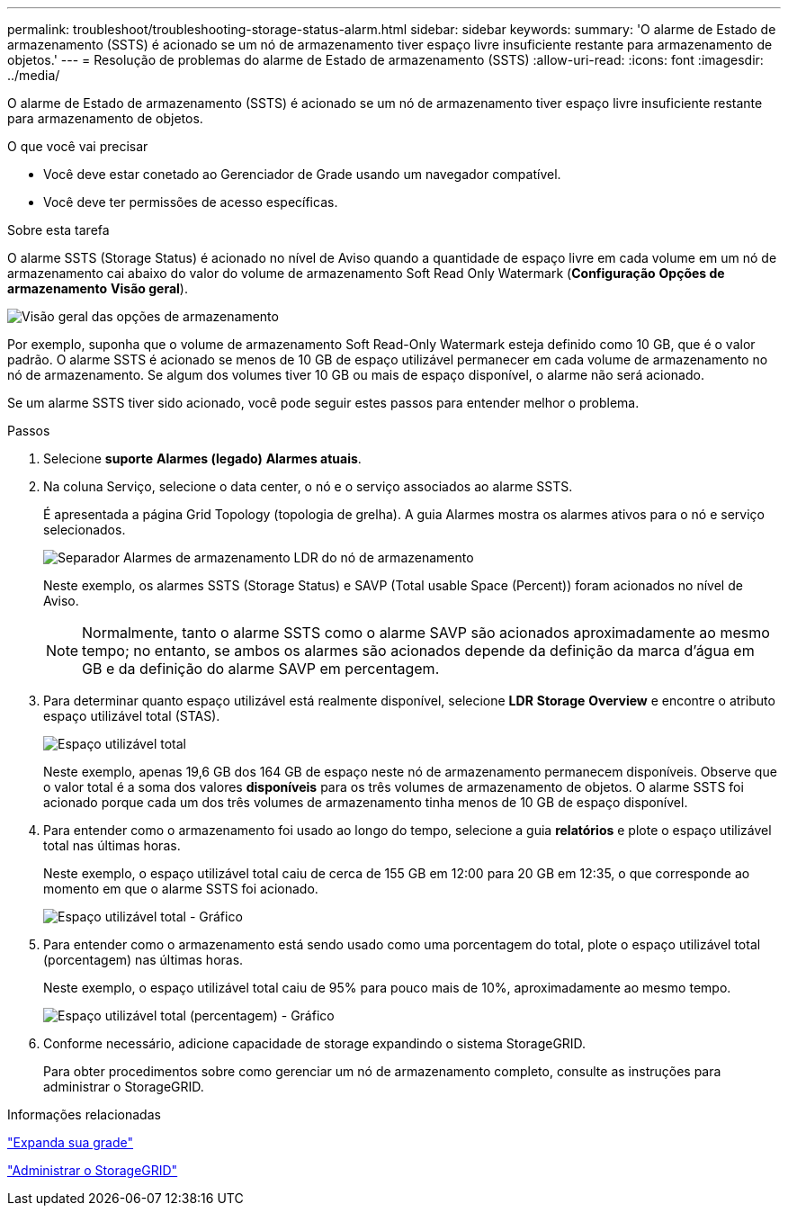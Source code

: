 ---
permalink: troubleshoot/troubleshooting-storage-status-alarm.html 
sidebar: sidebar 
keywords:  
summary: 'O alarme de Estado de armazenamento (SSTS) é acionado se um nó de armazenamento tiver espaço livre insuficiente restante para armazenamento de objetos.' 
---
= Resolução de problemas do alarme de Estado de armazenamento (SSTS)
:allow-uri-read: 
:icons: font
:imagesdir: ../media/


[role="lead"]
O alarme de Estado de armazenamento (SSTS) é acionado se um nó de armazenamento tiver espaço livre insuficiente restante para armazenamento de objetos.

.O que você vai precisar
* Você deve estar conetado ao Gerenciador de Grade usando um navegador compatível.
* Você deve ter permissões de acesso específicas.


.Sobre esta tarefa
O alarme SSTS (Storage Status) é acionado no nível de Aviso quando a quantidade de espaço livre em cada volume em um nó de armazenamento cai abaixo do valor do volume de armazenamento Soft Read Only Watermark (*Configuração* *Opções de armazenamento* *Visão geral*).

image::../media/storage_watermarks.png[Visão geral das opções de armazenamento]

Por exemplo, suponha que o volume de armazenamento Soft Read-Only Watermark esteja definido como 10 GB, que é o valor padrão. O alarme SSTS é acionado se menos de 10 GB de espaço utilizável permanecer em cada volume de armazenamento no nó de armazenamento. Se algum dos volumes tiver 10 GB ou mais de espaço disponível, o alarme não será acionado.

Se um alarme SSTS tiver sido acionado, você pode seguir estes passos para entender melhor o problema.

.Passos
. Selecione *suporte* *Alarmes (legado)* *Alarmes atuais*.
. Na coluna Serviço, selecione o data center, o nó e o serviço associados ao alarme SSTS.
+
É apresentada a página Grid Topology (topologia de grelha). A guia Alarmes mostra os alarmes ativos para o nó e serviço selecionados.

+
image::../media/ssts_alarm.png[Separador Alarmes de armazenamento LDR do nó de armazenamento]

+
Neste exemplo, os alarmes SSTS (Storage Status) e SAVP (Total usable Space (Percent)) foram acionados no nível de Aviso.

+

NOTE: Normalmente, tanto o alarme SSTS como o alarme SAVP são acionados aproximadamente ao mesmo tempo; no entanto, se ambos os alarmes são acionados depende da definição da marca d'água em GB e da definição do alarme SAVP em percentagem.

. Para determinar quanto espaço utilizável está realmente disponível, selecione *LDR* *Storage* *Overview* e encontre o atributo espaço utilizável total (STAS).
+
image::../media/storage_node_total_usable_space.png[Espaço utilizável total]

+
Neste exemplo, apenas 19,6 GB dos 164 GB de espaço neste nó de armazenamento permanecem disponíveis. Observe que o valor total é a soma dos valores *disponíveis* para os três volumes de armazenamento de objetos. O alarme SSTS foi acionado porque cada um dos três volumes de armazenamento tinha menos de 10 GB de espaço disponível.

. Para entender como o armazenamento foi usado ao longo do tempo, selecione a guia *relatórios* e plote o espaço utilizável total nas últimas horas.
+
Neste exemplo, o espaço utilizável total caiu de cerca de 155 GB em 12:00 para 20 GB em 12:35, o que corresponde ao momento em que o alarme SSTS foi acionado.

+
image::../media/total_usable_space_chart.png[Espaço utilizável total - Gráfico]

. Para entender como o armazenamento está sendo usado como uma porcentagem do total, plote o espaço utilizável total (porcentagem) nas últimas horas.
+
Neste exemplo, o espaço utilizável total caiu de 95% para pouco mais de 10%, aproximadamente ao mesmo tempo.

+
image::../media/total_usable_storage_percent_chart.png[Espaço utilizável total (percentagem) - Gráfico]

. Conforme necessário, adicione capacidade de storage expandindo o sistema StorageGRID.
+
Para obter procedimentos sobre como gerenciar um nó de armazenamento completo, consulte as instruções para administrar o StorageGRID.



.Informações relacionadas
link:../expand/index.html["Expanda sua grade"]

link:../admin/index.html["Administrar o StorageGRID"]
